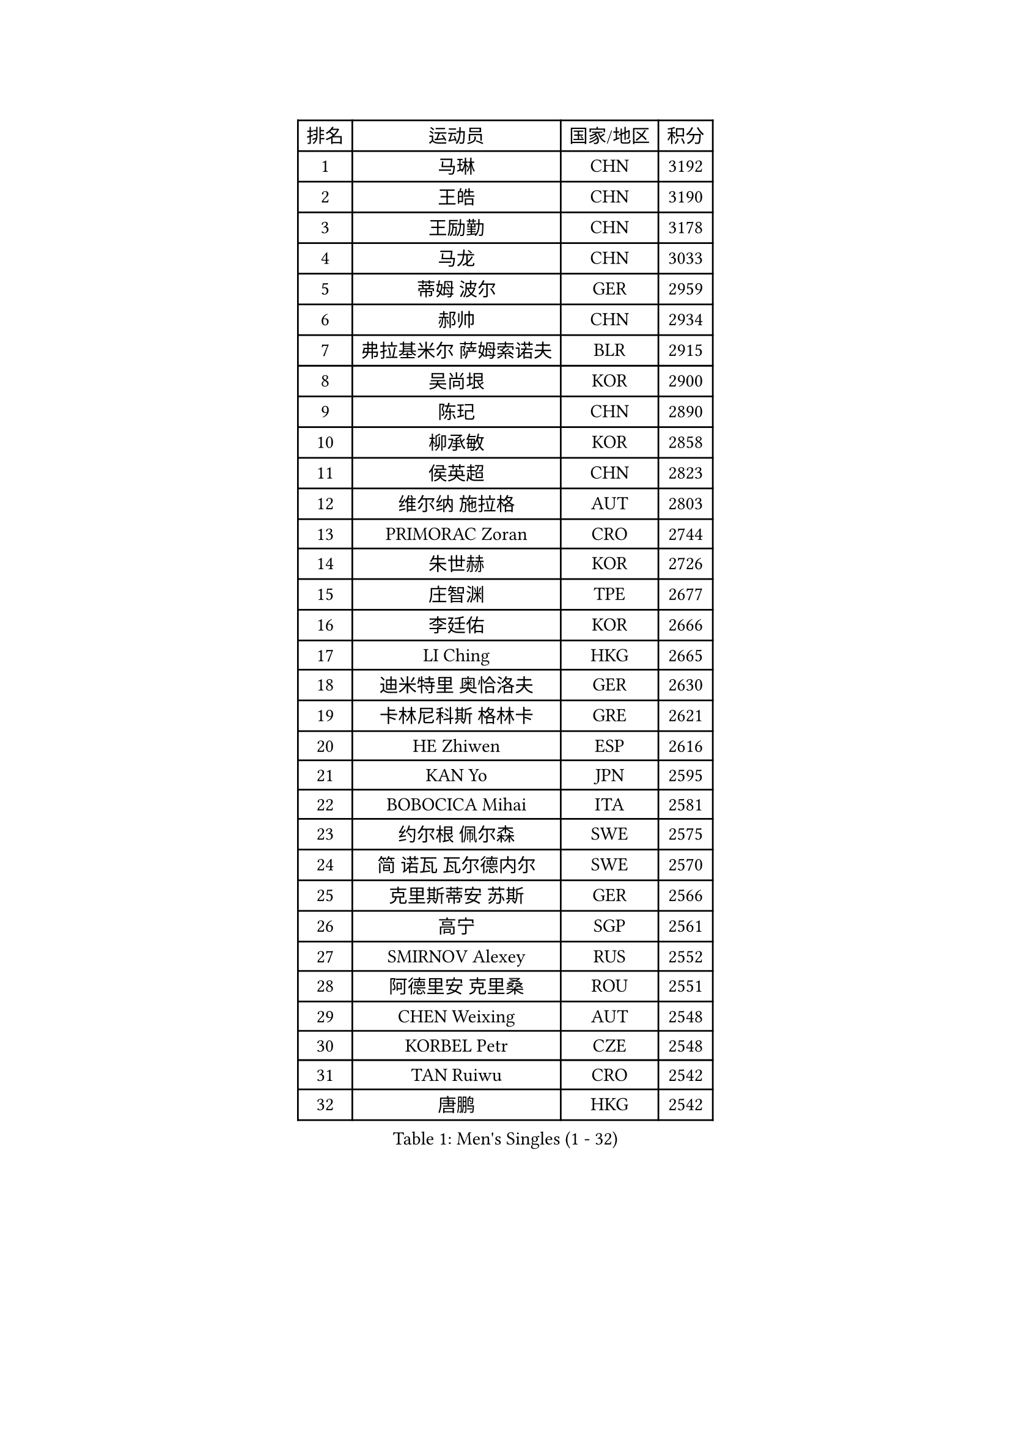 
#set text(font: ("Courier New", "NSimSun"))
#figure(
  caption: "Men's Singles (1 - 32)",
    table(
      columns: 4,
      [排名], [运动员], [国家/地区], [积分],
      [1], [马琳], [CHN], [3192],
      [2], [王皓], [CHN], [3190],
      [3], [王励勤], [CHN], [3178],
      [4], [马龙], [CHN], [3033],
      [5], [蒂姆 波尔], [GER], [2959],
      [6], [郝帅], [CHN], [2934],
      [7], [弗拉基米尔 萨姆索诺夫], [BLR], [2915],
      [8], [吴尚垠], [KOR], [2900],
      [9], [陈玘], [CHN], [2890],
      [10], [柳承敏], [KOR], [2858],
      [11], [侯英超], [CHN], [2823],
      [12], [维尔纳 施拉格], [AUT], [2803],
      [13], [PRIMORAC Zoran], [CRO], [2744],
      [14], [朱世赫], [KOR], [2726],
      [15], [庄智渊], [TPE], [2677],
      [16], [李廷佑], [KOR], [2666],
      [17], [LI Ching], [HKG], [2665],
      [18], [迪米特里 奥恰洛夫], [GER], [2630],
      [19], [卡林尼科斯 格林卡], [GRE], [2621],
      [20], [HE Zhiwen], [ESP], [2616],
      [21], [KAN Yo], [JPN], [2595],
      [22], [BOBOCICA Mihai], [ITA], [2581],
      [23], [约尔根 佩尔森], [SWE], [2575],
      [24], [简 诺瓦 瓦尔德内尔], [SWE], [2570],
      [25], [克里斯蒂安 苏斯], [GER], [2566],
      [26], [高宁], [SGP], [2561],
      [27], [SMIRNOV Alexey], [RUS], [2552],
      [28], [阿德里安 克里桑], [ROU], [2551],
      [29], [CHEN Weixing], [AUT], [2548],
      [30], [KORBEL Petr], [CZE], [2548],
      [31], [TAN Ruiwu], [CRO], [2542],
      [32], [唐鹏], [HKG], [2542],
    )
  )#pagebreak()

#set text(font: ("Courier New", "NSimSun"))
#figure(
  caption: "Men's Singles (33 - 64)",
    table(
      columns: 4,
      [排名], [运动员], [国家/地区], [积分],
      [33], [孔令辉], [CHN], [2540],
      [34], [CHEUNG Yuk], [HKG], [2539],
      [35], [高礼泽], [HKG], [2538],
      [36], [KEEN Trinko], [NED], [2526],
      [37], [SAIVE Philippe], [BEL], [2525],
      [38], [蒋澎龙], [TPE], [2515],
      [39], [米凯尔 梅兹], [DEN], [2510],
      [40], [YANG Zi], [SGP], [2503],
      [41], [PISTEJ Lubomir], [SVK], [2501],
      [42], [LIN Ju], [DOM], [2491],
      [43], [BLASZCZYK Lucjan], [POL], [2489],
      [44], [LEUNG Chu Yan], [HKG], [2487],
      [45], [巴斯蒂安 斯蒂格], [GER], [2485],
      [46], [ROSSKOPF Jorg], [GER], [2474],
      [47], [FILIMON Andrei], [ROU], [2471],
      [48], [LIM Jaehyun], [KOR], [2463],
      [49], [TAKAKIWA Taku], [JPN], [2463],
      [50], [CHILA Patrick], [FRA], [2455],
      [51], [TOKIC Bojan], [SLO], [2453],
      [52], [岸川圣也], [JPN], [2451],
      [53], [让 米歇尔 赛弗], [BEL], [2446],
      [54], [水谷隼], [JPN], [2444],
      [55], [LUNDQVIST Jens], [SWE], [2439],
      [56], [ZHANG Chao], [CHN], [2437],
      [57], [CHIANG Hung-Chieh], [TPE], [2431],
      [58], [CHANG Yen-Shu], [TPE], [2430],
      [59], [#text(gray, "FENG Zhe")], [BUL], [2429],
      [60], [尹在荣], [KOR], [2422],
      [61], [ELOI Damien], [FRA], [2417],
      [62], [MONTEIRO Thiago], [BRA], [2413],
      [63], [LEGOUT Christophe], [FRA], [2405],
      [64], [江天一], [HKG], [2404],
    )
  )#pagebreak()

#set text(font: ("Courier New", "NSimSun"))
#figure(
  caption: "Men's Singles (65 - 96)",
    table(
      columns: 4,
      [排名], [运动员], [国家/地区], [积分],
      [65], [HAN Jimin], [KOR], [2404],
      [66], [TORIOLA Segun], [NGR], [2403],
      [67], [吉田海伟], [JPN], [2400],
      [68], [HAKANSSON Fredrik], [SWE], [2396],
      [69], [邱贻可], [CHN], [2391],
      [70], [LEE Jinkwon], [KOR], [2385],
      [71], [#text(gray, "ZHOU Bin")], [CHN], [2382],
      [72], [安德烈 加奇尼], [CRO], [2373],
      [73], [TOSIC Roko], [CRO], [2371],
      [74], [JAKAB Janos], [HUN], [2370],
      [75], [BENTSEN Allan], [DEN], [2369],
      [76], [CHO Eonrae], [KOR], [2368],
      [77], [WU Chih-Chi], [TPE], [2365],
      [78], [MAZUNOV Dmitry], [RUS], [2353],
      [79], [CHTCHETININE Evgueni], [BLR], [2347],
      [80], [帕纳吉奥迪斯 吉奥尼斯], [GRE], [2344],
      [81], [GERELL Par], [SWE], [2342],
      [82], [MATSUSHITA Koji], [JPN], [2340],
      [83], [KARAKASEVIC Aleksandar], [SRB], [2339],
      [84], [LEE Jungsam], [KOR], [2337],
      [85], [KIM Junghoon], [KOR], [2331],
      [86], [罗伯特 加尔多斯], [AUT], [2330],
      [87], [PAZSY Ferenc], [HUN], [2323],
      [88], [ACHANTA Sharath Kamal], [IND], [2322],
      [89], [TUGWELL Finn], [DEN], [2318],
      [90], [MONRAD Martin], [DEN], [2310],
      [91], [KUZMIN Fedor], [RUS], [2302],
      [92], [KIM Hyok Bong], [PRK], [2299],
      [93], [LIU Song], [ARG], [2299],
      [94], [SVENSSON Robert], [SWE], [2296],
      [95], [马克斯 弗雷塔斯], [POR], [2293],
      [96], [WOSIK Torben], [GER], [2291],
    )
  )#pagebreak()

#set text(font: ("Courier New", "NSimSun"))
#figure(
  caption: "Men's Singles (97 - 128)",
    table(
      columns: 4,
      [排名], [运动员], [国家/地区], [积分],
      [97], [RI Chol Guk], [PRK], [2289],
      [98], [YANG Min], [ITA], [2289],
      [99], [#text(gray, "GUO Keli")], [CHN], [2285],
      [100], [#text(gray, "FRANZ Peter")], [GER], [2277],
      [101], [MONTEIRO Joao], [POR], [2274],
      [102], [MONDELLO Massimiliano], [ITA], [2272],
      [103], [#text(gray, "马文革")], [CHN], [2271],
      [104], [SHMYREV Maxim], [RUS], [2262],
      [105], [蒂亚戈 阿波罗尼亚], [POR], [2261],
      [106], [VOSTES Yannick], [BEL], [2258],
      [107], [KLASEK Marek], [CZE], [2255],
      [108], [WANG Zengyi], [POL], [2245],
      [109], [SEREDA Peter], [SVK], [2242],
      [110], [PLACHY Josef], [CZE], [2241],
      [111], [WANG Wei], [ESP], [2238],
      [112], [FEJER-KONNERTH Zoltan], [GER], [2232],
      [113], [ZHANG Wilson], [CAN], [2227],
      [114], [CHO Jihoon], [KOR], [2224],
      [115], [ANDRIANOV Sergei], [RUS], [2223],
      [116], [FAZEKAS Peter], [HUN], [2219],
      [117], [MACHADO Carlos], [ESP], [2218],
      [118], [#text(gray, "LENGEROV Kostadin")], [AUT], [2218],
      [119], [SKACHKOV Kirill], [RUS], [2215],
      [120], [KEINATH Thomas], [SVK], [2212],
      [121], [GRIGOREV Artur], [RUS], [2210],
      [122], [PAVELKA Tomas], [CZE], [2208],
      [123], [GRUJIC Slobodan], [SRB], [2207],
      [124], [VYBORNY Richard], [CZE], [2207],
      [125], [YOKOYAMA Yuichi], [JPN], [2190],
      [126], [OLEJNIK Martin], [CZE], [2188],
      [127], [GORAK Daniel], [POL], [2188],
      [128], [HIELSCHER Lars], [GER], [2170],
    )
  )
